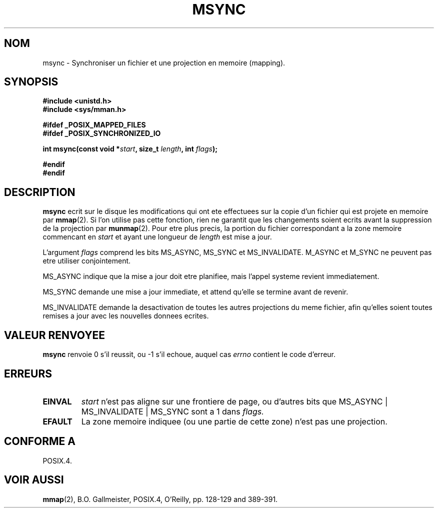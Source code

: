 .\" Hey Emacs! This file is -*- nroff -*- source.
.\"
.\" Copyright (C) 1996 Andries Brouwer (aeb@cwi.nl)
.\"
.\" Permission is granted to make and distribute verbatim copies of this
.\" manual provided the copyright notice and this permission notice are
.\" preserved on all copies.
.\"
.\" Permission is granted to copy and distribute modified versions of this
.\" manual under the conditions for verbatim copying, provided that the
.\" entire resulting derived work is distributed under the terms of a
.\" permission notice identical to this one
.\" 
.\" Since the Linux kernel and libraries are constantly changing, this
.\" manual page may be incorrect or out-of-date.  The author(s) assume no
.\" responsibility for errors or omissions, or for damages resulting from
.\" the use of the information contained herein.  The author(s) may not
.\" have taken the same level of care in the production of this manual,
.\" which is licensed free of charge, as they might when working
.\" professionally.
.\" 
.\" Formatted or processed versions of this manual, if unaccompanied by
.\" the source, must acknowledge the copyright and authors of this work.
.\"
.\" Traduction 14/10/1996 par Christophe Blaess (ccb@club-internet.fr)
.\"
.TH MSYNC 2 "14 Octobre 1996" "Linux 1.3.86" "Manuel du programmeur Linux"
.SH NOM
msync \- Synchroniser un fichier et une projection en memoire (mapping).
.SH SYNOPSIS
.B #include <unistd.h>
.br
.B #include <sys/mman.h>
.sp
.B #ifdef _POSIX_MAPPED_FILES
.br
.B #ifdef _POSIX_SYNCHRONIZED_IO
.sp
.BI "int msync(const void *" start ", size_t " length ", int " flags );
.sp
.B #endif
.br
.B #endif
.SH DESCRIPTION
.B msync
ecrit sur le disque les modifications qui ont ete effectuees sur
la copie d'un fichier qui est projete en memoire par
.BR mmap (2).
Si l'on utilise pas cette fonction, rien ne garantit que les
changements soient ecrits avant la suppression de la projection  par
.BR munmap (2).
Pour etre plus precis, la portion du fichier correspondant a
la zone memoire commencant en
.I start
et ayant une longueur de 
.I length
est mise a jour.

L'argument
.I flags
comprend les bits MS_ASYNC, MS_SYNC et MS_INVALIDATE.
M_ASYNC et M_SYNC ne peuvent pas etre utiliser conjointement.

MS_ASYNC indique que la mise a jour doit etre planifiee, mais
l'appel systeme revient immediatement.

MS_SYNC demande une mise a jour immediate, et attend qu'elle
se termine avant de revenir.

MS_INVALIDATE demande la desactivation de toutes les autres
projections du meme fichier, afin qu'elles soient toutes remises
a jour avec les nouvelles donnees ecrites.
.SH "VALEUR RENVOYEE"
.B msync
renvoie 0 s'il reussit, ou \-1 s'il echoue, auquel cas
.I errno
contient le code d'erreur.
.SH ERREURS
.TP
.BR EINVAL
.I start
n'est pas aligne sur une frontiere de page, ou d'autres 
bits que MS_ASYNC | MS_INVALIDATE | MS_SYNC sont a 1
dans
.IR flags.
.TP
.B EFAULT
La zone memoire indiquee (ou une partie de cette zone) n'est
pas une projection.
.SH "CONFORME A"
POSIX.4.
.SH "VOIR AUSSI"
.BR mmap (2),
B.O. Gallmeister, POSIX.4, O'Reilly, pp. 128-129 and 389-391.
